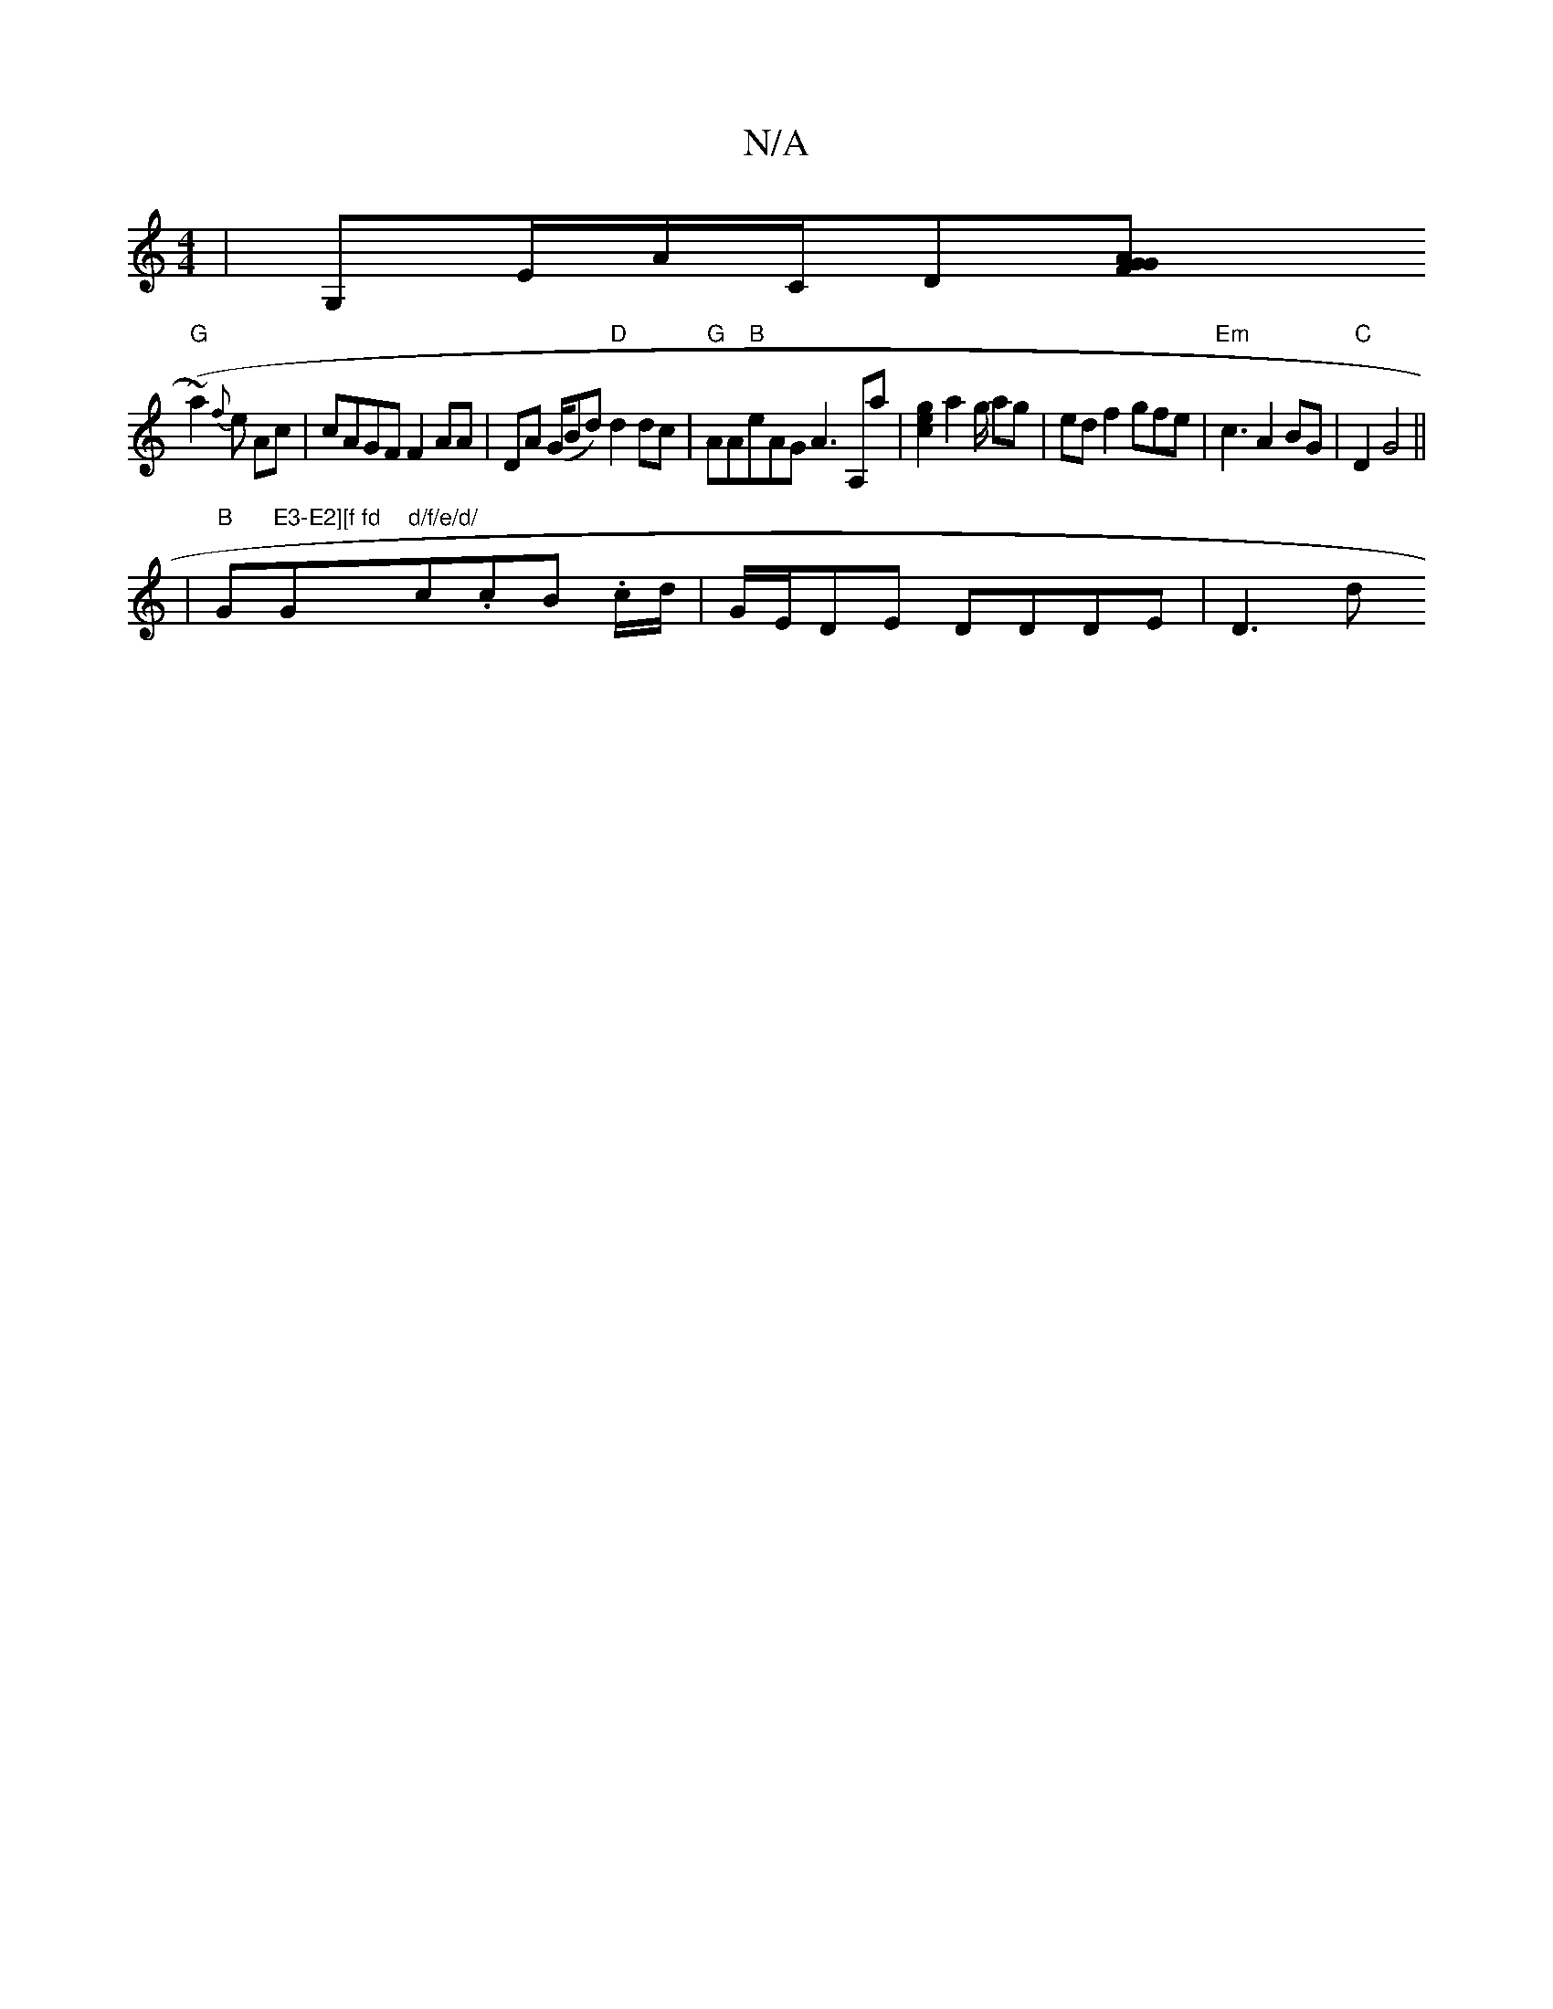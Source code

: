 X:1
T:N/A
M:4/4
R:N/A
K:Cmajor
,|G,E/A/C/2D[G2 G2 FA|
"G"(~a2) {f}e Ac|cAGF F2AA|DA (G/Bd) "D"d2dc|"G"AA"B"eAG A3 A,a|[g2e2c2] a2 g/2/2 ag|edf2 gfe| "Em"c3 A2BG|"C"D2 G4 ||
|"B"G"E3-E2][f fd "G"d/f/e/d/ "c.cB .c/d/|G/E/DE DDDE|D3d 